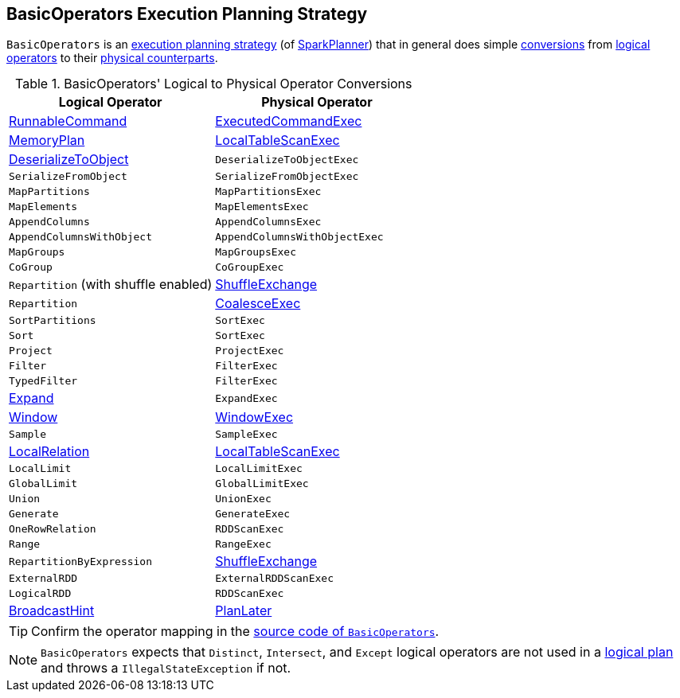 == [[BasicOperators]] BasicOperators Execution Planning Strategy

`BasicOperators` is an link:spark-sql-SparkStrategy.adoc[execution planning strategy] (of link:spark-sql-SparkPlanner.adoc[SparkPlanner]) that in general does simple <<conversions, conversions>> from link:spark-sql-LogicalPlan.adoc[logical operators] to their link:spark-sql-SparkPlan.adoc[physical counterparts].

[[conversions]]
.BasicOperators' Logical to Physical Operator Conversions
[options="header",width="100%",cols="1,1"]
|===
| Logical Operator
| Physical Operator

| [[RunnableCommand]] link:spark-sql-LogicalPlan-RunnableCommand.adoc[RunnableCommand]
| link:spark-sql-SparkPlan-ExecutedCommandExec.adoc[ExecutedCommandExec]

| link:spark-sql-streaming-MemoryPlan.adoc[MemoryPlan]
| link:spark-sql-SparkPlan-LocalTableScanExec.adoc[LocalTableScanExec]

| link:spark-sql-LogicalPlan-DeserializeToObject.adoc[DeserializeToObject]
| `DeserializeToObjectExec`

| `SerializeFromObject` | `SerializeFromObjectExec`
| `MapPartitions` | `MapPartitionsExec`
| `MapElements` | `MapElementsExec`
| `AppendColumns` | `AppendColumnsExec`
| `AppendColumnsWithObject` | `AppendColumnsWithObjectExec`
| `MapGroups` | `MapGroupsExec`
| `CoGroup` | `CoGroupExec`

| `Repartition` (with shuffle enabled)
| link:spark-sql-SparkPlan-ShuffleExchange.adoc[ShuffleExchange]

| `Repartition`
| link:spark-sql-SparkPlan-CoalesceExec.adoc[CoalesceExec]

| `SortPartitions` | `SortExec`
| `Sort` | `SortExec`
| `Project` | `ProjectExec`
| `Filter` | `FilterExec`
| `TypedFilter` | `FilterExec`

| [[Expand]] link:spark-sql-LogicalPlan-Expand.adoc[Expand]
| `ExpandExec`

| [[Window]] link:spark-sql-LogicalPlan-Window.adoc[Window]
| link:spark-sql-SparkPlan-WindowExec.adoc[WindowExec]

| `Sample`
| `SampleExec`

| link:spark-sql-LogicalPlan-LocalRelation.adoc[LocalRelation]
| link:spark-sql-SparkPlan-LocalTableScanExec.adoc[LocalTableScanExec]

| `LocalLimit` | `LocalLimitExec`
| `GlobalLimit` | `GlobalLimitExec`
| `Union` | `UnionExec`
| `Generate` | `GenerateExec`
| [[OneRowRelation]] `OneRowRelation` | `RDDScanExec`
| `Range` | `RangeExec`

| `RepartitionByExpression`
| link:spark-sql-SparkPlan-ShuffleExchange.adoc[ShuffleExchange]

| `ExternalRDD` | `ExternalRDDScanExec`
| `LogicalRDD` | `RDDScanExec`

| link:spark-sql-LogicalPlan-BroadcastHint.adoc[BroadcastHint]
| link:spark-sql-SparkStrategy.adoc#PlanLater[PlanLater]
|===

TIP: Confirm the operator mapping in the link:++https://github.com/apache/spark/blob/master/sql/core/src/main/scala/org/apache/spark/sql/execution/SparkStrategies.scala#L321++[source code of `BasicOperators`].

NOTE: `BasicOperators` expects that `Distinct`, `Intersect`, and `Except` logical operators are not used in a link:spark-sql-LogicalPlan.adoc[logical plan] and throws a `IllegalStateException` if not.

